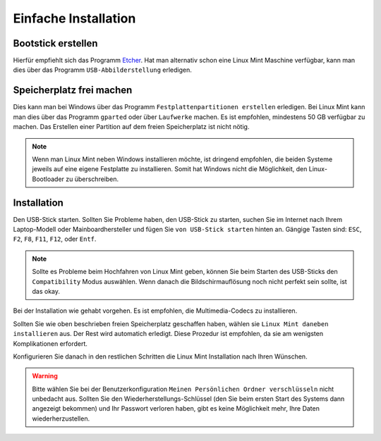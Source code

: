 Einfache Installation
=====================


Bootstick erstellen
-------------------

Hierfür empfiehlt sich das Programm `Etcher <https://www.balena.io/etcher/>`_. 
Hat man alternativ schon eine Linux Mint Maschine verfügbar, 
kann man dies über das Programm ``USB-Abbilderstellung`` erledigen.


Speicherplatz frei machen
-------------------------

Dies kann man bei Windows über das Programm ``Festplattenpartitionen erstellen`` erledigen.
Bei Linux Mint kann man dies über das Programm ``gparted`` oder über ``Laufwerke`` machen.
Es ist empfohlen, mindestens 50 GB verfügbar zu machen.
Das Erstellen einer Partition auf dem freien Speicherplatz ist nicht nötig. 

.. note:: 
    Wenn man Linux Mint neben Windows installieren möchte, ist dringend empfohlen,
    die beiden Systeme jeweils auf eine eigene Festplatte zu installieren.
    Somit hat Windows nicht die Möglichkeit, den Linux-Bootloader zu überschreiben.    


Installation
------------

Den USB-Stick starten. Sollten Sie Probleme haben, den USB-Stick zu starten, 
suchen Sie im Internet nach Ihrem Laptop-Modell oder Mainboardhersteller und fügen Sie ``von USB-Stick starten`` hinten an.
Gängige Tasten sind: ``ESC``, ``F2``, ``F8``, ``F11``, ``F12``, oder ``Entf``.

.. note:: 
    Sollte es Probleme beim Hochfahren von Linux Mint geben, können Sie beim Starten des USB-Sticks den ``Compatibility`` Modus auswählen.
    Wenn danach die Bildschirmauflösung noch nicht perfekt sein sollte, ist das okay.

Bei der Installation wie gehabt vorgehen. 
Es ist empfohlen, die Multimedia-Codecs zu installieren.

Sollten Sie wie oben beschrieben freien Speicherplatz geschaffen haben, wählen sie ``Linux Mint daneben installieren`` aus.
Der Rest wird automatich erledigt. Diese Prozedur ist empfohlen, da sie am wenigsten Komplikationen erfordert.

Konfigurieren Sie danach in den restlichen Schritten die Linux Mint Installation nach Ihren Wünschen.

.. warning:: 
    Bitte wählen Sie bei der Benutzerkonfiguration ``Meinen Persönlichen Ordner verschlüsseln`` nicht unbedacht aus.
    Sollten Sie den Wiederherstellungs-Schlüssel (den Sie beim ersten Start des Systems dann angezeigt bekommen) 
    und Ihr Passwort verloren haben, gibt  es keine Möglichkeit mehr, Ihre Daten wiederherzustellen.